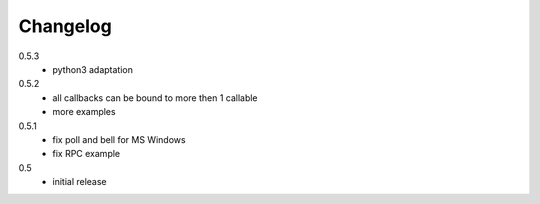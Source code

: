 Changelog
=========
0.5.3
  * python3 adaptation

0.5.2
  * all callbacks can be bound to more then 1 callable
  * more examples

0.5.1
  * fix poll and bell for MS Windows
  * fix RPC example

0.5
  * initial release
